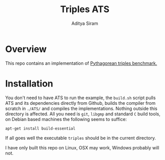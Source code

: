 #+TITLE: Triples ATS
#+AUTHOR: Aditya Siram
#+PROPERTY: header-args    :comments no
#+OPTIONS: ^:nil ;; let an underscore be an underscore, disable sub-superscripting
#+OPTIONS: timestamp:nil


* Overview
This repo contains an implementation of [[https://github.com/atilaneves/pythagoras][Pythagorean triples benchmark.]]

* Installation
You don't need to have ATS to run the example, the ~build.sh~ script pulls
ATS and its dependencies directly from Github, builds the compiler from scratch
in ~./ATS/~ and compiles the implementations. Nothing outside this directory is
affected. All you need is ~git~, ~libgmp~ and standard ~C~ build tools, on
Debian based machines the following seems to suffice:
#+BEGIN_EXAMPLE
apt-get install build-essential
#+END_EXAMPLE

If all goes well the executable ~triples~ should be in the current directory.

I have only built this repo on Linux, OSX may work, Windows probably will not.
